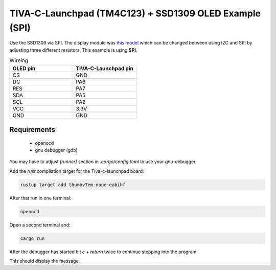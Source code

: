 TIVA-C-Launchpad (TM4C123) + SSD1309 OLED Example (SPI)
=======================================================

Use the SSD1309 via SPI. The display module was `this model <https://www.amazon.de/gp/product/B08RBYMBML/ref=ppx_yo_dt_b_asin_title_o00_s00?ie=UTF8&psc=1>`_
which can be changed between using I2C and SPI by adjusting three different resistors. This example is using **SPI**.

.. image:: ./tm4c-oled-small.jpg
  :width: 600
  :alt: OLED SPI example

.. list-table:: Wireing
   :widths: 50 50
   :header-rows: 1
 
   * - OLED pin
     - TIVA-C-Launchpad pin
   * - CS
     - GND
   * - DC
     - PA6
   * - RES
     - PA7
   * - SDA
     - PA5
   * - SCL
     - PA2
   * - VCC
     - 3.3V
   * - GND
     - GND

Requirements
------------

 * openocd
 * gnu debugger (gdb)


You may have to adjust `[runner]` section in `.cargo/config.toml` to use your gnu-debugger.

Add the `rust` compilation target for the Tiva-c-launchpad board:

.. code:: bash

    rustup target add thumbv7em-none-eabihf

After that run in one terminal:

.. code:: bash

    openocd

Open a second terminal and:

.. code:: bash

    cargo run

After the debugger has started hit `c` + `return` twice to continue stepping into the program.

This should display the message.
